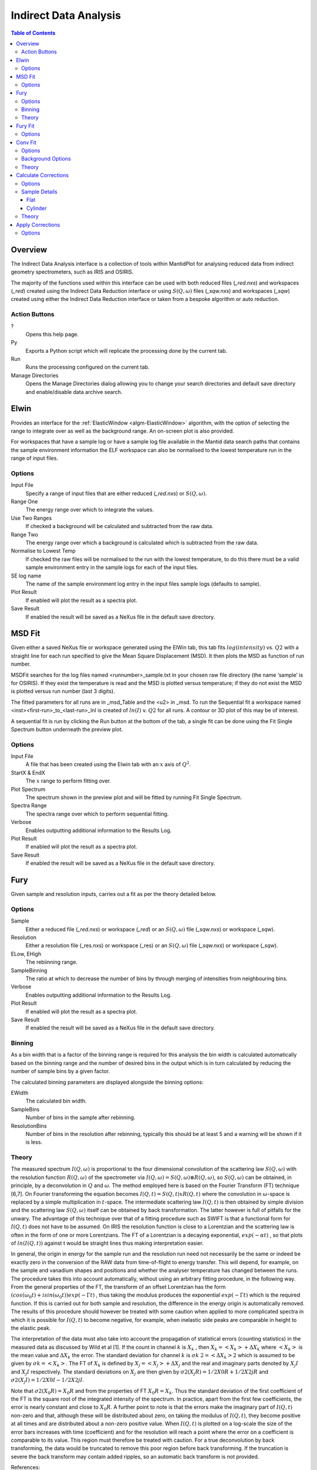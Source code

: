 Indirect Data Analysis
======================

.. contents:: Table of Contents
  :local:

Overview
--------

.. interface:: Data Analysis
  :align: right
  :width: 350

The Indirect Data Analysis interface is a collection of tools within MantidPlot
for analysing reduced data from indirect geometry spectrometers, such as IRIS and
OSIRIS.

The majority of the functions used within this interface can be used with both
reduced files (*_red.nxs*) and workspaces (*_red*) created using the Indirect Data
Reduction interface or using :math:`S(Q, \omega)` files (*_sqw.nxs*) and
workspaces (*_sqw*) created using either the Indirect Data Reduction interface or
taken from a bespoke algorithm or auto reduction.

Action Buttons
~~~~~~~~~~~~~~

?
  Opens this help page.

Py
  Exports a Python script which will replicate the processing done by the current tab.

Run
  Runs the processing configured on the current tab.

Manage Directories
  Opens the Manage Directories dialog allowing you to change your search directories
  and default save directory and enable/disable data archive search.

Elwin
-----

.. interface:: Data Analysis
  :widget: tabElwin

Provides an interface for the :ref:`ElasticWindow <algm-ElasticWindow>`
algorithm, with the option of selecting the range to integrate over as well as
the background range. An on-screen plot is also provided.

For workspaces that have a sample log or have a sample log file available in the
Mantid data search paths that contains the sample environment information the
ELF workspace can also be normalised to the lowest temperature run in the range
of input files.

Options
~~~~~~~

Input File
  Specify a range of input files that are either reduced (*_red.nxs*) or
  :math:`S(Q, \omega)`.

Range One
  The energy range over which to integrate the values.

Use Two Ranges
  If checked a background will be calculated and subtracted from the raw data.

Range Two
  The energy range over which a background is calculated which is subtracted from
  the raw data.

Normalise to Lowest Temp
  If checked the raw files will be normalised to the run with the lowest
  temperature, to do this there must be a valid sample environment entry in the
  sample logs for each of the input files.

SE log name
  The name of the sample environment log entry in the input files sample logs
  (defaults to sample).

Plot Result
  If enabled will plot the result as a spectra plot.

Save Result
  If enabled the result will be saved as a NeXus file in the default save
  directory.

MSD Fit
-------

.. interface:: Data Analysis
  :widget: tabMSD

Given either a saved NeXus file or workspace generated using the ElWin tab, this
tab fits :math:`log(intensity)` vs. :math:`Q2` with a straight line for each run
specified to give the Mean Square Displacement (MSD). It then plots the MSD as
function of run number.

MSDFit searches for the log files named <runnumber>_sample.txt in your chosen
raw file directory (the name ‘sample’ is for OSIRIS). If they exist the
temperature is read and the MSD is plotted versus temperature; if they do not
exist the MSD is plotted versus run number (last 3 digits).

The fitted parameters for all runs are in _msd_Table and the <u2> in _msd. To
run the Sequential fit a workspace named <inst><first-run>_to_<last-run>_lnI is
created of :math:`ln(I)` v. :math:`Q2` for all runs. A contour or 3D plot of
this may be of interest.

A sequential fit is run by clicking the Run button at the bottom of the tab, a
single fit can be done using the Fit Single Spectrum button underneath the
preview plot.

Options
~~~~~~~

Input File
  A file that has been created using the Elwin tab with an :math:`x` axis of
  :math:`Q^2`.

StartX & EndX
  The :math:`x` range to perform fitting over.

Plot Spectrum
  The spectrum shown in the preview plot and will be fitted by running Fit
  Single Spectrum.

Spectra Range
  The spectra range over which to perform sequential fitting.

Verbose
  Enables outputting additional information to the Results Log.

Plot Result
  If enabled will plot the result as a spectra plot.

Save Result
  If enabled the result will be saved as a NeXus file in the default save
  directory.

Fury
----

.. interface:: Data Analysis
  :widget: tabFury

Given sample and resolution inputs, carries out a fit as per the theory detailed
below.

Options
~~~~~~~

Sample
  Either a reduced file (*_red.nxs*) or workspace (*_red*) or an :math:`S(Q,
  \omega)` file (*_sqw.nxs*) or workspace (*_sqw*).

Resolution
  Either a resolution file (_res.nxs) or workspace (_res) or an :math:`S(Q,
  \omega)` file (*_sqw.nxs*) or workspace (*_sqw*).

ELow, EHigh
  The rebiinning range.

SampleBinning
  The ratio at which to decrease the number of bins by through merging of
  intensities from neighbouring bins.

Verbose
  Enables outputting additional information to the Results Log.

Plot Result
  If enabled will plot the result as a spectra plot.

Save Result
  If enabled the result will be saved as a NeXus file in the default save
  directory.

Binning
~~~~~~~

As a bin width that is a factor of the binning range is required for this
analysis the bin width is calculated automatically based on the binning range
and the number of desired bins in the output which is in turn calculated by
reducing the number of sample bins by a given factor.

The calculated binning parameters are displayed alongside the binning options:

EWidth
  The calculated bin width.

SampleBins
  Number of bins in the sample after rebinning.

ResolutionBins
  Number of bins in the resolution after rebinning, typically this should be at
  least 5 and a warning will be shown if it is less.

Theory
~~~~~~

The measured spectrum :math:`I(Q, \omega)` is proportional to the four
dimensional convolution of the scattering law :math:`S(Q, \omega)` with the
resolution function :math:`R(Q, \omega)` of the spectrometer via :math:`I(Q,
\omega) = S(Q, \omega) ⊗ R(Q, \omega)`, so :math:`S(Q, \omega)` can be obtained,
in principle, by a deconvolution in :math:`Q` and :math:`\omega`. The method
employed here is based on the Fourier Transform (FT) technique [6,7]. On Fourier
transforming the equation becomes :math:`I(Q, t) = S(Q, t) x R(Q, t)` where the
convolution in :math:`\omega`-space is replaced by a simple multiplication in
:math:`t`-space. The intermediate scattering law :math:`I(Q, t)` is then
obtained by simple division and the scattering law :math:`S(Q, \omega)` itself
can be obtained by back transformation. The latter however is full of pitfalls
for the unwary. The advantage of this technique over that of a fitting procedure
such as SWIFT is that a functional form for :math:`I(Q, t)` does not have to be
assumed. On IRIS the resolution function is close to a Lorentzian and the
scattering law is often in the form of one or more Lorentzians. The FT of a
Lorentzian is a decaying exponential, :math:`exp(-\alpha t)` , so that plots of
:math:`ln(I(Q, t))` against t would be straight lines thus making interpretation
easier.

In general, the origin in energy for the sample run and the resolution run need
not necessarily be the same or indeed be exactly zero in the conversion of the
RAW data from time-of-flight to energy transfer. This will depend, for example,
on the sample and vanadium shapes and positions and whether the analyser
temperature has changed between the runs. The procedure takes this into account
automatically, without using an arbitrary fitting procedure, in the following
way. From the general properties of the FT, the transform of an offset
Lorentzian has the form :math:`(cos(\omega_{0}t) + isin(\omega_{0}t))exp(-\Gamma
t)` , thus taking the modulus produces the exponential :math:`exp(-\Gamma t)`
which is the required function. If this is carried out for both sample and
resolution, the difference in the energy origin is automatically removed. The
results of this procedure should however be treated with some caution when
applied to more complicated spectra in which it is possible for :math:`I(Q, t)`
to become negative, for example, when inelastic side peaks are comparable in
height to the elastic peak.

The interpretation of the data must also take into account the propagation of
statistical errors (counting statistics) in the measured data as discussed by
Wild et al [1]. If the count in channel :math:`k` is :math:`X_{k}` , then
:math:`X_{k}=<X_{k}>+\Delta X_{k}` where :math:`<X_{k}>` is the mean value and
:math:`\Delta X_{k}` the error. The standard deviation for channel :math:`k` is
:math:`\sigma k` :math:`2=<\Delta X_{k}>2` which is assumed to be given by
:math:`\sigma k=<X_{k}>`. The FT of :math:`X_{k}` is defined by
:math:`X_{j}=<X_{j}>+\Delta X_{j}` and the real and imaginary parts denoted by
:math:`X_{j} I` and :math:`X_{j} I` respectively. The standard deviations on
:math:`X_{j}` are then given by :math:`\sigma 2(X_{j} R)=1/2 X0 R + 1/2 X2j R`
and :math:`\sigma 2(X_{j} I)=1/2 X0 I - 1/2 X2j I`.

Note that :math:`\sigma 2(X_{0} R) = X_{0} R` and from the properties of FT
:math:`X_{0} R = X_{k}`.  Thus the standard deviation of the first coefficient
of the FT is the square root of the integrated intensity of the spectrum. In
practice, apart from the first few coefficients, the error is nearly constant
and close to :math:`X_{0} R`.  A further point to note is that the errors make
the imaginary part of :math:`I(Q, t)` non-zero and that, although these will be
distributed about zero, on taking the modulus of :math:`I(Q, t)`, they become
positive at all times and are distributed about a non-zero positive value. When
:math:`I(Q, t)` is plotted on a log-scale the size of the error bars increases
with time (coefficient) and for the resolution will reach a point where the
error on a coefficient is comparable to its value. This region must therefore be
treated with caution. For a true deconvolution by back transforming, the data
would be truncated to remove this poor region before back transforming. If the
truncation is severe the back transform may contain added ripples, so an
automatic back transform is not provided.

References:

1. U P Wild, R Holzwarth & H P Good, Rev Sci Instr 48 1621 (1977)

Fury Fit
--------

.. interface:: Data Analysis
  :widget: tabFuryFit

FuryFit provides a simplified interface for controlling various fitting
functions (see the :ref:`Fit <algm-Fit>` algorithm for more info). The functions
are also available via the fit wizard.

Additionally, in the bottom-right of the interface there are options for doing a
sequential fit. This is where the program loops through each spectrum in the
input workspace, using the fitted values from the previous spectrum as input
values for fitting the next. This is done by means of the
:ref:`PlotPeakByLogValue <algm-PlotPeakByLogValue>` algorithm.

A sequential fit is run by clicking the Run button at the bottom of the tab, a
single fit can be done using the Fit Single Spectrum button underneath the
preview plot.

Options
~~~~~~~

Input
  Either a file (*_iqt.nxs*) or workspace (*_iqt*) that has been created using
  the Fury tab.

Fit Type
  The type of fitting to perform.

Constrain Intensities
  Check to ensure that the sum of the background and intensities is always equal
  to 1.

Constrain Beta over all Q
  Check to use a multi-domain fitting function with the value of beta
  constrained.

Plot Guess
  When checked a curve will be created on the plot window based on the bitting
  parameters.

StartX & EndX
  The range of :math:`x` over which the fitting will be applied (blue lines on
  preview plot).

Linear Background A0
  The constant amplitude of the background (horizontal green line on the preview
  plot).

Fitting Parameters
  Depending on the Fit Type the parameters shown for each of the fit functions
  will differ, for more information refer to the documentation pages for the fit
  function in question.

Plot Spectrum
  The spectrum shown in the preview plot and will be fitted by running Fit
  Single Spectrum.

Spectra Range
  The spectra range over which to perform sequential fitting.

Verbose
  Enables outputting additional information to the Results Log.

Plot Output
  Allows plotting spectra plots of fitting parameters, the options available
  will depend on the type of fit chosen.

Save Result
  If enabled the result will be saved as a NeXus file in the default save
  directory.

Conv Fit
--------

.. interface:: Data Analysis
  :widget: tabConFit

Similarly to FuryFit, ConvFit provides a simplified interface for controlling
various fitting functions (see the :ref:`Fit <algm-Fit>` algorithm for more
info). The functions are also available via the fit wizard.

Additionally, in the bottom-right of the interface there are options for doing a
sequential fit. This is where the program loops through each spectrum in the
input workspace, using the fitted values from the previous spectrum as input
values for fitting the next. This is done by means of the
:ref:`PlotPeakByLogValue <algm-PlotPeakByLogValue>` algorithm.

A sequential fit is run by clicking the Run button at the bottom of the tab, a
single fit can be done using the Fit Single Spectrum button underneath the
preview plot.

Options
~~~~~~~

Sample
  Either a reduced file (*_red.nxs*) or workspace (*_red*) or an :math:`S(Q,
  \omega)` file (*_sqw.nxs*) or workspace (*_sqw*).

Resolution
  Either a resolution file (_res.nxs) or workspace (_res) or an :math:`S(Q,
  \omega)` file (*_sqw.nxs*) or workspace (*_sqw*).

Fit Type
  The type of fitting to perform.

Background
  Select the background type, see options below.

Plot Guess
  When checked a curve will be created on the plot window based on the bitting
  parameters.

StartX & EndX
  The range of :math:`x` over which the fitting will be applied (blue lines on
  preview plot).

A0 & A1 (background)
  The A0 and A1 parameters as they appear in the LinearBackground fir function,
  depending on the Fit Type selected A1 may not be shown.

Delta Function
  Enables use of a delta function.

Fitting Parameters
  Depending on the Fit Type the parameters shown for each of the fit functions
  will differ, for more information refer to the documentation pages for the fit
  function in question.

Plot Spectrum
  The spectrum shown in the preview plot and will be fitted by running Fit
  Single Spectrum.

Spectra Range
  The spectra range over which to perform sequential fitting.

Verbose
  Enables outputting additional information to the Results Log.

Plot Output
  Allows plotting spectra plots of fitting parameters, the options available
  will depend on the type of fit chosen.

Save Result
  If enabled the result will be saved as a NeXus file in the default save
  directory.

Background Options
~~~~~~~~~~~~~~~~~~

Fixed Flat
  The A0 parameter is applied to all points in the data.

Fit Flat
  Similar to Fixed Flat, however the A0 parameter is treated as an initial guess
  and will be included as a parameter to the LinearBackground fit function with
  the coefficient of the linear term fixed to 0.

Fit Linear
  The A0 and A1 parameters are used as parameters to the LinearBackground fit
  function and the best possible fit will be used as the background.

Theory
~~~~~~

The measured data :math:`I(Q, \omega)` is proportional to the convolution of the
scattering law :math:`S(Q, \omega)` with the resolution function :math:`R(Q,
\omega)` of the spectrometer via :math:`I(Q, \omega) = S(Q, \omega) ⊗  R(Q,
\omega)`. The traditional method of analysis has been to fit the measured
:math:`I(Q, \omega)` with an appropriate set of functions related to the form of
:math:`S(Q, \omega)` predicted by theory.

* In quasielastic scattering the simplest form is when both the :math:`S(Q,
  \omega)` and the :math:`R(Q, \omega)` have the form of a Lorentzian - a
  situation which is almost correct for reactor based backscattering
  spectrometers such as IN10 & IN16 at ILL. The convolution of two Lorentzians
  is itself a Lorentzian so that the spectrum of the measured and resolution
  data can both just be fitted with Lorentzians. The broadening of the sample
  spectrum is then just the  difference of the two widths.
* The next easiest case is when both :math:`S(Q, \omega)` and :math:`R(Q,
  \omega)` have a simple functional form and the convolution is also a function
  containing the parameters of the :math:`S(Q, \omega)` and R(Q,  \omega) functions.
  The convoluted function may then be fitted to the data to provide the
  parameters. An example would be the case where the :math:`S(Q, \omega)` is a
  Lorentzian and the :math:`R(Q, \omega)` is a Gaussian.
* For diffraction, the shape of the peak in time is a convolution of a Gaussian
  with a decaying exponential and this function can be used to fit the Bragg
  peaks.
* The final case is where :math:`R(Q, \omega)` does not have a simple function
  form so that the measured data has to be convoluted numerically with the
  :math:`S(Q, \omega)` function to provide an estimate of the sample scattering.
  The result is least-squares fitted to the measured data to provide values for
  the parameters in the :math:`S(Q, \omega)` function.

This latter form of peak fitting is provided by SWIFT. It employs a
least-squares algorithm which requires the derivatives of the fitting function
with respect to its parameters in order to be faster and more efficient than
those algorithms which calculate the derivatives numerically. To do this the
assumption is made that the derivative of a convolution is equal to the
convolution of the derivative-as the derivative and the convolution are
performed over different variables (function parameters and energy transfer
respectively) this should be correct. A flat background is subtracted from the
resolution data before the convolution is performed.

Four types of sample function are available for :math:`S(Q, \omega)`:

Quasielastic
  This is the most common case and applies to both translational (diffusion) and
  rotational modes, both of which have the form of a Lorentzian. The fitted
  function is a set of Lorentzians centred at the origin in energy transfer.

Elastic
  Comprising a central elastic peak together with a set of quasi-elastic
  Lorentzians also centred at the origin. The elastic peak is taken to be the
  un-broadened resolution function.

Shift
  A central Lorentzian with pairs of energy shifted Lorentzians. This was
  originally used for crystal field splitting data but more recently has been
  applied to quantum tunnelling peaks. The fitting function assumes that the
  peaks are symmetric about the origin in energy transfer both in position and
  width. The widths of the central and side peaks may be different.

Polymer
  A single quasi-elastic peak with 3 different forms of shape. The theory behind
  this is described elsewhere [1,2]. Briefly, polymer theory predicts 3 forms
  of the :math:`I(Q,t)` in the form of :math:`exp(-at2/b)` where :math:`b` can
  be 2, 3 or 4. The Full Width Half-Maximum (FWHM) then has a Q-dependence
  (power law) of the form :math:`Qb`. The :math:`I(Q,t)` has been numerically
  Fourier transformed into :math:`I(Q, \omega)` and the :math:`I(Q, \omega)`
  have been fitted with functions of the form of a modified Lorentzian. These
  latter functions are used in the energy fitting procedures.

References:

1. J S Higgins, R E Ghosh, W S Howells & G Allen, JCS Faraday II 73 40 (1977)
2. J S Higgins, G Allen, R E Ghosh, W S Howells & B Farnoux, Chem Phys Lett 49 197 (1977)

Calculate Corrections
---------------------

.. warning:: This interface is only available on Windows

.. interface:: Data Analysis
  :widget: tabAbsF2P

Calculates absorption corrections that could be applied to the data when given
information about the sample (and optionally can) geometry.

Options
~~~~~~~

Input
  Either a reduced file (*_red.nxs*) or workspace (*_red*) or an :math:`S(Q,
  \omega)` file (*_sqw.nxs*) or workspace (*_sqw*).

Use Can
  If checked allows you to select a workspace for the container in the format of
  either a reduced file (*_red.nxs*) or workspace (*_red*) or an :math:`S(Q,
  \omega)` file (*_sqw.nxs*) or workspace (*_sqw*).

Sample Shape
  Sets the shape of the sample, this affects the options for the sample details,
  see below.

Beam Width
  Width of the incident beam.

Verbose
  Enables outputting additional information to the Results Log.

Plot Result
  Plots the :math:`A_{s,s}`, :math:`A_{s,sc}`, :math:`A_{c,sc}` and
  :math:`A_{c,c}` workspaces as spectra plots.

Save Result
  If enabled the result will be saved as a NeXus file in the default save
  directory.

Sample Details
~~~~~~~~~~~~~~

Depending on the shape of the sample different parameters for the sample
dimension are required and are detailed below.

Flat
####

.. interface:: Data Analysis
  :widget: absp_pageFlat

Thickness
  Thickness of sample (cm).

Can Front Thickness
  Thickness of front container (cm).

Can Back Thickness
  Thickness of back container (cm).

Sample Angle
  Sample angle (degrees).

Cylinder
########

.. interface:: Data Analysis
  :widget: absp_pageCylinder

Radius 1
  Sample radius 1 (cm).

Radius 2
  Sample radius 2 (cm).

Can Radius
  Radius of inside of the container (cm).

Step Size
  Step size used in calculation.

Theory
~~~~~~

The main correction to be applied to neutron scattering data is that for
absorption both in the sample and its container, when present. For flat plate
geometry, the corrections can be analytical and have been discussed for example
by Carlile [1]. The situation for cylindrical geometry is more complex and
requires numerical integration. These techniques are well known and used in
liquid and amorphous diffraction, and are described in the ATLAS manual [2]. The
routines used here have been developed from the corrections programs in the
ATLAS suite and take into account the wavelength variation of both the
absorption and the scattering cross-sections for the inelastic flight paths.

The absorption corrections use the formulism of Paalman and Pings [3] and
involve the attenuation factors :math:`A_{i,j}` where :math:`i` refers to
scattering and :math:`j` attenuation. For example, :math:`A_{s,sc}` is the
attenuation factor for scattering in the sample and attenuation in the sample
plus container. If the scattering cross sections for sample and container are
:math:`\Sigma_{s}` and :math:`\Sigma_{c}` respectively, then the measured
scattering from the empty container is :math:`I_{c} = \Sigma_{c}A_{c,c}` and
that from the sample plus container is :math:`I_{sc} = \Sigma_{s}A_{s,sc} +
\Sigma_{c}A_{c,sc}`, thus :math:`\Sigma_{s} = (I_{sc} - I_{c}A_{c,sc}/A_{c,c}) /
A_{s,sc}`.  In the package, the program Acorn calculates the attenuation
coefficients :math:`A_{i,j}` and the routine Analyse uses them to calculate Σs
which we identify with :math:`S(Q, \omega)`.

References:

1. C J Carlile, Rutherford Laboratory report, RL-74-103 (1974)
2. A K Soper, W S Howells & A C Hannon, RAL Report RAL-89-046 (1989)
3. H H Paalman & C J Pings, J Appl Phys 33 2635 (1962)


Apply Corrections
-----------------

.. interface:: Data Analysis
  :widget: tabApplyAbsorptionCorrections

The Apply Corrections tab applies the corrections calculated in the Calculate
Corrections tab of the Indirect Data Analysis interface.

This tab will expect to find the ass file generated in the previous tab. If Use
Can is selected, it will also expect the assc, acsc and acc files. It will take
the run number from the sample file, and geometry from the option you select.

Once run the corrected output and can correction is shown in the preview plot,
the Spectrum spin box can be used to scroll through each spectrum.

Options
~~~~~~~

Input
  Either a reduced file (*_red.nxs*) or workspace (*_red*) or an :math:`S(Q,
  \omega)` file (*_sqw.nxs*) or workspace (*_sqw*).

Geometry
  Sets the sample geometry (this must match the sample shape used when running
  Calculate Corrections).

Use Can
  If checked allows you to select a workspace for the container in the format of
  either a reduced file (*_red.nxs*) or workspace (*_red*) or an :math:`S(Q,
  \omega)` file (*_sqw.nxs*) or workspace (*_sqw*).

Corrections File
  The output file (_Abs.nxs) or workspace group (_Abs) generated by Calculate
  Corrections.

Verbose
  Enables outputting additional information to the Results Log.

Plot Output
  Gives the option to create either a spectra or contour plot (or both) of the
  corrected workspace.

Save Result
  If enabled the result will be saved as a NeXus file in the default save
  directory.

.. categories:: Interfaces Indirect
